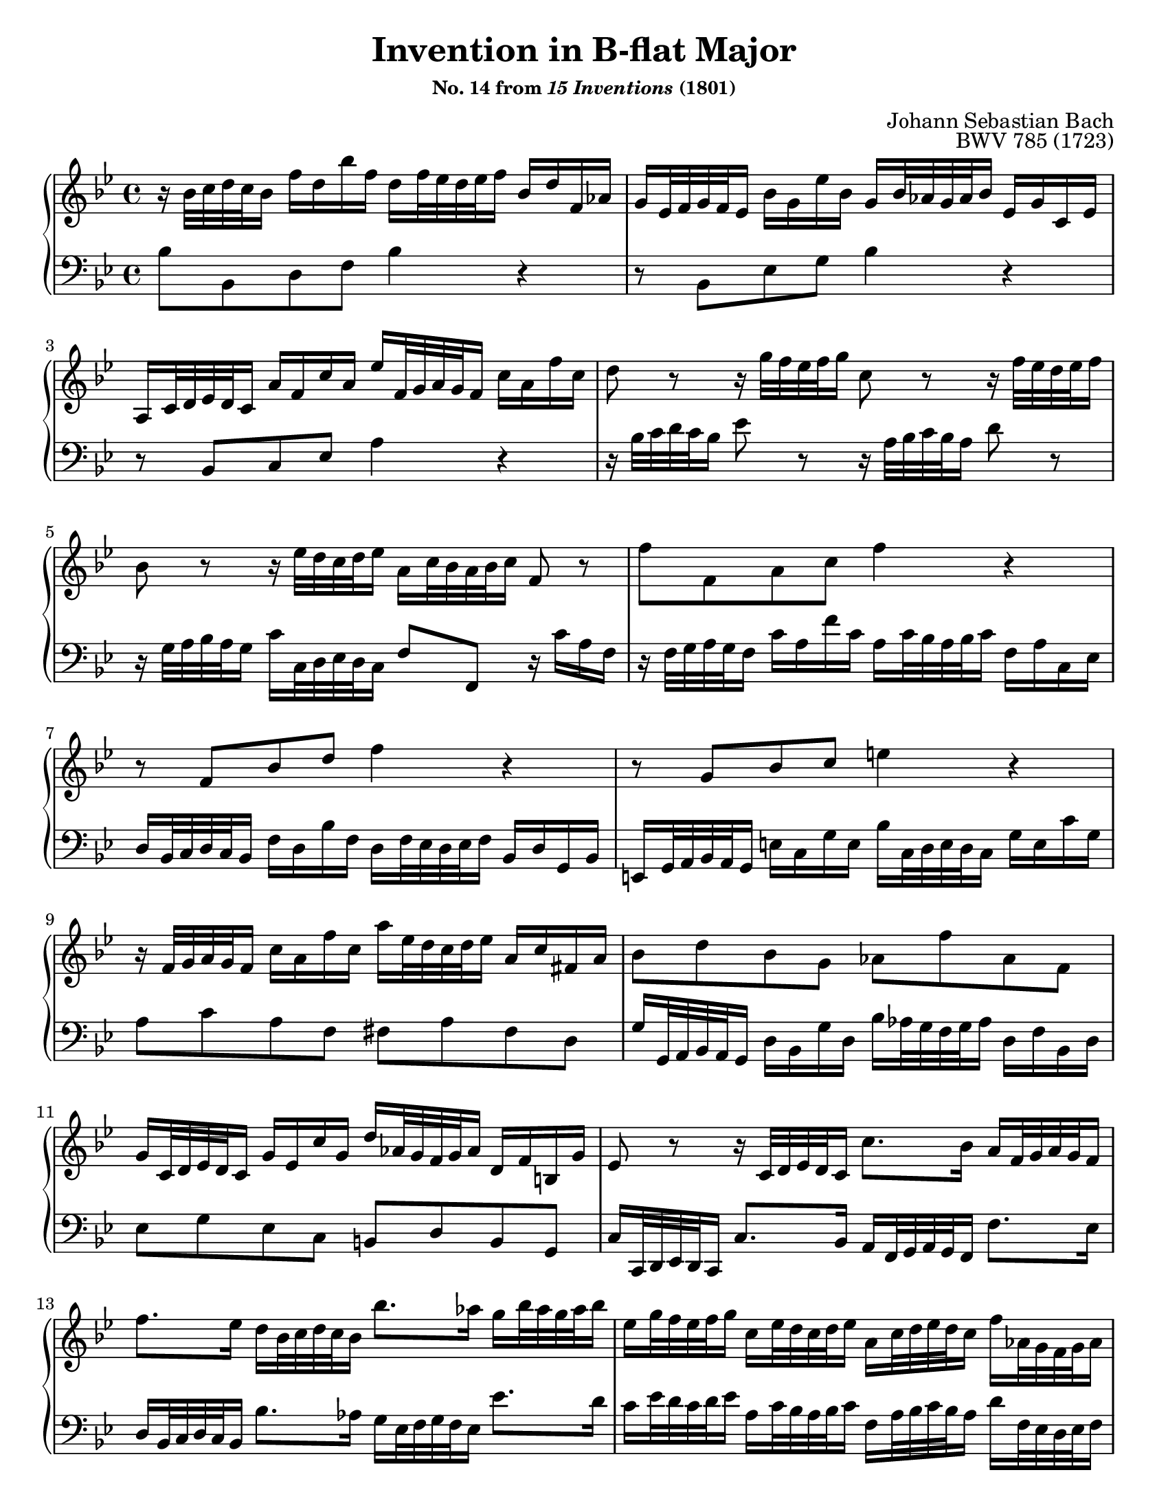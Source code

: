 \version "2.20.0"
\language "english"
\pointAndClickOff

#(set-default-paper-size "letter")
\paper {
  print-page-number = ##f
  indent = 0
  % page-breaking = #ly:one-page-breaking
}

\header {
  title = \markup { "Invention in B-flat Major" }
  subsubtitle = \markup { "No. 14 from" \italic { "15 Inventions" } "(1801)" }
  composer = "Johann Sebastian Bach"
  opus = "BWV 785 (1723)"
  tagline = ##f
}

global = {
  \key bf \major
  \time 4/4
}

upperStaff = {
  \relative c'' {
    %% Bach: \clef soprano
    r16 bf32 c d c bf16 f' d bf' f d f32 ef d ef f16 bf, d f, af |
    g ef32 f g f ef16 bf' g ef' bf g bf32 af g af bf16 ef, g c, ef |

    a, c32 d ef d c16 a' f c' a ef' f,32 g a g f16 c' a f' c |
    d8 r r16 g32 f ef f g16 c,8 r r16 f32 ef d ef f16 |

    bf,8 r r16 ef32 d c d ef16 a, c32 bf a bf c16 f,8 r |
    f' f, a c f4 r |

    r8 f, bf d f4 r |
    r8 g, bf c e4 r |

    r16 f,32 g a g f16 c' a f' c a' ef32 d c d ef16 a, c fs, a |
    bf8 d bf g af f' af, f |

    g16 c,32 d ef d c16 g' ef c' g d' af32 g f g af16 d, f b, g' |
    ef8 r r16 c32 d ef d c16 c'8. bf16 a f32 g a g f16 |

    f'8. ef16 d bf32 c d c bf16 bf'8. af16 g bf32 af g af bf16 |
    ef, g32 f ef f g16 c, ef32 d c d ef16 a, c32 d ef d c16 f af,32 g f g af16 |

    g bf32 c d c bf16 ef g,32 f ef f g16 f a32 bf c bf a16 d f,32 ef d ef f16 |
    ef g32 a bf a g16 c ef,32 d c d ef16 d4
    \stemUp % accommodate lower voice moving up
    r16 bf'32 c d c bf16
    \stemNeutral |

    f' d bf' f d f32 ef d ef f16 bf, ef bf ef g, ef32 f g f ef16 |
    bf' g ef' bf g bf32 af g af bf16 ef,8 ef'~ 16 32 d c d ef16 |

    f,8 ef'~ 16 c32 d ef d c16 f d32 c bf c d16 f, bf c a |
    bf1\fermata |
  }
  \bar "|."
}

lowerStaff = {
  \relative c' {
    bf8 bf, d f bf4 r |
    r8 bf, ef g bf4 r |

    r8 bf, c ef a4 r |
    r16 bf32 c d c bf16 ef8 r r16 a,32 bf c bf a16 d8 r |

    r16 g,32 a bf a g16 c c,32 d ef d c16 f8 f, r16 c'' a f |
    r16 f32 g a g f16 c' a f' c a c32 bf a bf c16 f, a c, ef |

    d bf32 c d c bf16 f' d bf' f d f32 ef d ef f16 bf, d g, bf |
    e, g32 a bf a g16 e' c g' e bf' c,32 d e d c16 g' e c' g |

    a8 c a f fs a fs d  |
    g16 g,32 a bf a g16 d' bf g' d bf' af32 g f g af16 d, f bf, d |

    ef8 g ef c b d b g |
    c16 c,32 d ef d c16 c'8. bf16 a f32 g a g f16 f'8. ef16 |

    d bf32 c d c bf16 bf'8. af16 g ef32 f g f ef16 ef'8. d16 |
    c16 ef32 d c d ef16 a, c32 bf a bf c16 f, a32 bf c bf a16 d f,32 ef d ef f16 |

    ef g32 a bf a g16 c ef,32 d c d ef16 d f32 g a g f16 bf d,32 c bf c d16 |
    c ef32 f g f ef16 a c,32 bf a bf c16 bf
    %% Bach: \clef alto
    bf'32 c d c bf16 f' d
    \change Staff = "up"
    bf' f
    \change Staff = "down" |

    d f32 ef d ef f16 bf, d f, af g ef32 f g f ef16 bf' g ef' bf |
    %% Bach: \clef bass
    g bf32 af g af bf16 ef, g bf, d c f,32 g a? g f16 c' a ef' c |

    a c32 bf a bf c16 f, a c, ef d bf'32 c d c bf16 f'8 f, |
    bf1\fermata |
  }
}

dynamics = {
}

pedalMarks = {
}

\score {
  \new PianoStaff <<
    \new Staff = "up" {
      \clef treble
      \global
      \upperStaff
    }
    \new Dynamics {
      \global
      \dynamics
    }
    \new Staff = "down" {
      \clef bass
      \global
      \lowerStaff
    }
    \new Dynamics {
      \global
      \pedalMarks
    }
  >>
}
